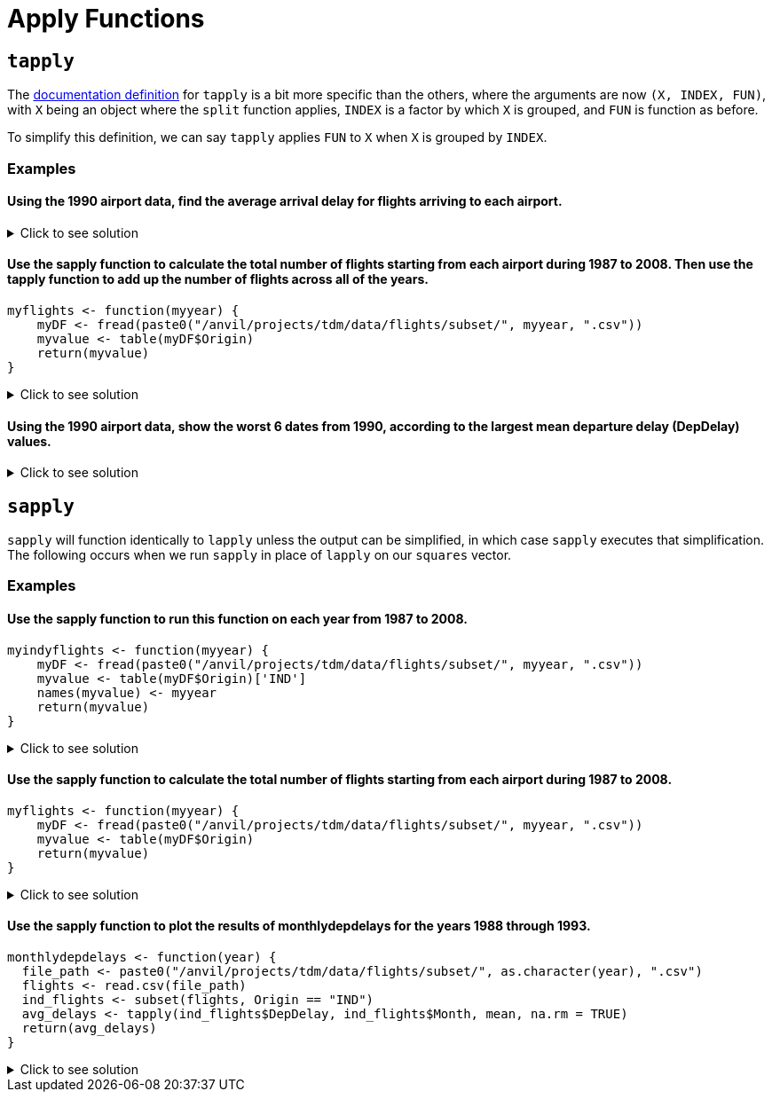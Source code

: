 = Apply Functions

== `tapply`

The https://www.rdocumentation.org/packages/base/versions/3.6.2/topics/tapply[documentation definition] for `tapply` is a bit more specific than the others, where the arguments are now `(X, INDEX, FUN)`, with `X` being an object where the `split` function applies, `INDEX` is a factor by which `X` is grouped, and `FUN` is function as before.

To simplify this definition, we can say `tapply` applies `FUN` to `X` when `X` is grouped by `INDEX`.

=== Examples

==== Using the 1990 airport data, find the average arrival delay for flights arriving to each airport.

.Click to see solution
[%collapsible]
====
[source,R]
----
# read in data
library(data.table)
myDF <- fread("/anvil/projects/tdm/data/flights/subset/1990.csv")

tapply(myDF$ArrDelay, myDF$Dest, mean, na.rm=TRUE)
----

----
ABE
    4.77494000685636
ABQ
    7.7720134335519
ACY
    5.58807588075881
AGS
    8.35838529701346
ALB
    7.51126007381186
AMA
    8.567987065481
ANC
    11.3615362811791
ATL
    8.59703498508533
ATW
    -11.2530120481928
AUS
    6.21888427513992
AVL
    5.56191744340879
AVP
    7.23910171730515
AZO
    3.33425245098039
BDL
    7.50158685871726
BET
    11.8017543859649
BFL
    5.70559903672486
BGM
    4.60901883052527
BGR
    11.6194061062317
BHM
    5.61821563433467
BIL
    4.30690826727067
BIS
    4.32569169960474
BLI
    6.57166301969365
BNA
    2.99054059116622
BOI
    7.8021440958537
BOS
    8.68138952412066
BTM
    6.11143270622287
BTR
    7.72758457534895
BTV
    7.1847366117029
BUF
    7.62385865053955
BUR
    2.97791212264896
BWI
    6.1178010854142
BZN
    6.00830521671425
CAE
    8.454398708636
CAK
    5.69348127600555
CCR
    1.0583596214511
CDV
    8.37648809523809
CHA
    4.97324001646768
CHO
    1.20289855072464
CHS
    6.19924840285607
CID
    7.01145186335404
CLE
    6.61321718321368
CLT
    4.67219295572293
CMH
    6.80954905153156
CMI
    4.13047619047619
COS
    6.41270635317659
CPR
    2.16542750929368
CRP
    8.06586538461539
CRW
    4.07336780866193
CSG
    9.57680872150644
CVG
    6.96339948396139
DAB
    8.97099236641221
DAL
    6.65780198654277
DAY
    4.34913098526703
DCA
    4.99561621174524
DEN
    8.17649503174869
DET
    7.00324074074074
DFW
    7.89527548306231
DLH
    2.09291244788565
DRO
    8.51226993865031
DSM
    7.85462012320329
DTW
    4.49481231688689
EFD
    1.71490593342981
EGE
    19.7676056338028
ELM
    5.06831882116544
ELP
    7.59123697568795
ERI
    10.3340647284696
EUG
    7.31041923551171
EVV
    1.03066037735849
EWR
    10.9039220458615
EYW
    2.35234412759787
FAI
    13.7152378067252
FAR
    6.48727687048994
FAT
    6.10478535159255
FAY
    4.62673130193906
FCA
    9.3623395149786
FLG
    4.60611510791367
FLL
    7.29924057150212
FNT
    7.08815165876777
FSD
    5.74075330844927
FWA
    5.07532262312352
GCN
    5.23130300693909
GEG
    7.73432392273403
GFK
    5.15888615888616
GJT
    6.40649819494585
GNV
    6.88170563961486
GPT
    -2.19313725490196
GRB
    2.87189942235814
GRR
    6.03821780247636
GSO
    5.93050173363247
GSP
    5.2078535577207
GST
    5.8433734939759
GTF
    4.536172878171
GUC
    12.8741935483871
GUM
    6.95648994515539
HDN
    12.9910554561717
HLN
    5.77559912854031
HNL
    8.48285796600403
HOU
    7.46327180576008
HPN
    7.09856850715746
HRL
    6.3505170551011
HSV
    5.29723702143477
HTS
    0.164093767867353
IAD
    3.77503405331777
IAH
    7.52145911014401
ICT
    5.33506746870428
IDA
    5.31609498680739
ILM
    2.90905688622754
IND
    6.11051909071872
ISO
    2.04705882352941
ISP
    5.63258200476452
ITH
    5.90425531914894
JAC
    6.81378476420798
JAN
    6.77225672877847
JAX
    8.03287380699894
JFK
    8.56741298292616
JNU
    10.1031016657094
KOA
    5.62354651162791
KTN
    11.1808510638298
LAN
    1.45423143350604
LAS
    6.34067878021064
LAX
    6.77925942712651
LBB
    7.38479557069847
LEX
    8.91636819484241
LFT
    1.28228782287823
LGA
    9.74154103691446
LGB
    6.5527031349968
LIH
    6.98290598290598
LIT
    9.24171404798225
LNK
    8.09978902953586
LSE
    2.27272727272727
LYH
    1.93421052631579
MAF
    6.15070093457944
MBS
    5.2624537432394
MCI
    6.68386588116774
MCO
    7.43624684439393
MDT
    6.13469387755102
MDW
    6.1485043251341
MEM
    1.68064434055275
MFE
    6.35710144927536
MFR
    5.99726775956284
MGM
    8.0270607826811
MHT
    7.71730812514067
MIA
    4.63792361554811
MKC
    NaN
MKE
    5.67506411847439
MLB
    7.23610121168924
MLI
    6.68748233964397
MLU
    11.6878542510121
MOB
    6.81279869448654
MOT
    0.822210636079249
MRY
    4.21257349615559
MSN
    5.26094003241491
MSO
    5.26537350392076
MSP
    4.16160001569027
MSY
    6.96222936666742
MYR
    2.934493951018
OAJ
    3.48700673724735
OAK
    4.15983617898553
OGG
    5.29461564510667
OKC
    8.15177051413006
OMA
    6.69852763697804
OME
    9.19126819126819
ONT
    6.90430555939131
ORD
    7.27912239824301
ORF
    5.77447365290829
ORH
    5.24429530201342
OTZ
    10.4608187134503
PBI
    7.9410349881619
PDX
    6.50698772886638
PHF
    4.00297914597815
PHL
    9.45196051685226
PHX
    6.95228251756339
PIA
    5.70398277717976
PIT
    6.3972412263491
PMD
    -1.02239789196311
PNS
    5.30102461429749
PSC
    8.78491620111732
PSE
    30.5333333333333
PSG
    10.7404958677686
PSP
    5.7313654353562
PUB
    1.26564344746163
PVD
    6.60158940397351
PWM
    9.11445259102771
RAP
    4.07061143984221
RDM
    23.8839285714286
RDU
    2.72454148763647
RIC
    5.67026798647996
RNO
    7.14427173287277
ROA
    4.29575200918485
ROC
    7.98166175024582
ROP
    6.25462962962963
ROR
    14.1186868686869
RST
    5.78303603931562
RSW
    7.92674545738533
SAN
    7.58327716365597
SAT
    6.97933655072946
SAV
    6.68496042216359
SBA
    5.75875758991126
SBN
    3.15600814663951
SCC
    14.6488095238095
SCK
    0.287528868360277
SDF
    6.25623993558776
SEA
    9.44925986737434
SFO
    8.62202837723557
SGF
    7.44886711573791
SHV
    8.42518496149781
SIT
    10.0407854984894
SJC
    3.95574368504371
SJU
    5.78930733379761
SLC
    6.36349125734601
SMF
    6.56662611516626
SNA
    5.36249911152179
SPN
    5.70601675552171
SRQ
    7.5969014084507
STL
    4.88090698355182
STT
    3.57343234323432
STX
    4.18855350842807
SUN
    22.8157894736842
SUX
    6.71904960400167
SWF
    10.1408128219805
SYR
    6.82989781536293
TLH
    3.85142118863049
TOL
    7.04215373715905
TPA
    6.70032489299159
TRI
    3.4688013136289
TUL
    8.02563113454203
TUS
    9.0590984795573
TVC
    6.96660117878193
TVL
    1.272614622057
TYS
    6.53830949889548
UCA
    1.56891495601173
VPS
    1.17145593869732
WRG
    8.79440789473684
YAK
    7.70957613814757
YAP
    23.2932330827068
YUM
    3.88336402701044

----
====

==== Use the sapply function to calculate the total number of flights starting from each airport during 1987 to 2008. Then use the tapply function to add up the number of flights across all of the years.
[source,R]
----
myflights <- function(myyear) {
    myDF <- fread(paste0("/anvil/projects/tdm/data/flights/subset/", myyear, ".csv"))
    myvalue <- table(myDF$Origin)
    return(myvalue)
}
----

.Click to see solution
[%collapsible]
====
[source,R]
----
myflights <- function(myyear) {
    myDF <- fread(paste0("/anvil/projects/tdm/data/flights/subset/", myyear, ".csv"))
    myvalue <- table(myDF$Origin)
    return(myvalue)
}

library(data.table)
myresults <- sapply(1987:2008, myflights)

v <- unlist(myresults)
tapply(v, names(v), sum)
----
====

==== Using the 1990 airport data, show the worst 6 dates from 1990, according to the largest mean departure delay (DepDelay) values.

.Click to see solution
[%collapsible]
====
[source,R]
----
library(data.table)
myDF <- fread("/anvil/projects/tdm/data/flights/subset/1990.csv")
     
head(sort(tapply(myDF$DepDelay, paste(myDF$Month, myDF$DayofMonth, myDF$Year, sep="/"), mean, na.rm=TRUE),
          decreasing=TRUE), n=6)
----

----
12/21/1990
    45.6617816091954
12/22/1990
    45.2222488995598
12/28/1990
    43.9144315757391
2/16/1990
    36.1942212722046
2/15/1990
    28.1230233789816
12/20/1990
    27.3454025394168
----
====

== `sapply`
`sapply` will function identically to `lapply` unless the output can be simplified, in which case `sapply` executes that simplification. The following occurs when we run `sapply` in place of `lapply` on our `squares` vector.

=== Examples

==== Use the sapply function to run this function on each year from 1987 to 2008.
[source,R]
----
myindyflights <- function(myyear) {
    myDF <- fread(paste0("/anvil/projects/tdm/data/flights/subset/", myyear, ".csv"))
    myvalue <- table(myDF$Origin)['IND']
    names(myvalue) <- myyear
    return(myvalue)
}
----

.Click to see solution
[%collapsible]
====
[source,R]
----
myindyflights <- function(myyear) {
    myDF <- fread(paste0("/anvil/projects/tdm/data/flights/subset/", myyear, ".csv"))
    myvalue <- table(myDF$Origin)['IND']
    names(myvalue) <- myyear
    return(myvalue)
}

library(data.table)
myresults <- sapply(1987:2008, myindyflights)

myresults
----

----
1987
    8817
1988
    37399
1989
    40567
1990
    43826
1991
    42890
1992
    43620
1993
    37684
1994
    38612
1995
    37092
1996
    34177
1997
    35318
1998
    33810
1999
    34471
2000
    35261
2001
    37871
2002
    32599
2003
    41617
2004
    42098
2005
    43174
2006
    37615
2007
    43576
2008
    14402
----
====

==== Use the sapply function to calculate the total number of flights starting from each airport during 1987 to 2008.
[source,R]
----
myflights <- function(myyear) {
    myDF <- fread(paste0("/anvil/projects/tdm/data/flights/subset/", myyear, ".csv"))
    myvalue <- table(myDF$Origin)
    return(myvalue)
}
----

.Click to see solution
[%collapsible]
====
[source,R]
----
myflights <- function(myyear) {
    myDF <- fread(paste0("/anvil/projects/tdm/data/flights/subset/", myyear, ".csv"))
    myvalue <- table(myDF$Origin)
    return(myvalue)
}

library(data.table)
myresults <- sapply(1987:2008, myflights)
----
====

==== Use the sapply function to plot the results of monthlydepdelays for the years 1988 through 1993.
[source,R]
----
monthlydepdelays <- function(year) {
  file_path <- paste0("/anvil/projects/tdm/data/flights/subset/", as.character(year), ".csv")
  flights <- read.csv(file_path)
  ind_flights <- subset(flights, Origin == "IND")
  avg_delays <- tapply(ind_flights$DepDelay, ind_flights$Month, mean, na.rm = TRUE)
  return(avg_delays)
}
----

.Click to see solution
[%collapsible]
====
[source,R]
----
monthlydepdelays <- function(year) {
  file_path <- paste0("/anvil/projects/tdm/data/flights/subset/", as.character(year), ".csv")
  flights <- read.csv(file_path)
  ind_flights <- subset(flights, Origin == "IND")
  avg_delays <- tapply(ind_flights$DepDelay, ind_flights$Month, mean, na.rm = TRUE)
  return(avg_delays)
}

# Set up the plotting layout to have 3 rows and 2 columns
par(mfrow=c(3,2))

# Use sapply to plot the results of monthlydepdelays for the years 1988 through 1993
myresults <- sapply(1988:1993, function(x) plot(monthlydepdelays(x), main=paste("DepDelay for", x), xlab="Month", ylab="Avg DepDelay"))
----
====
